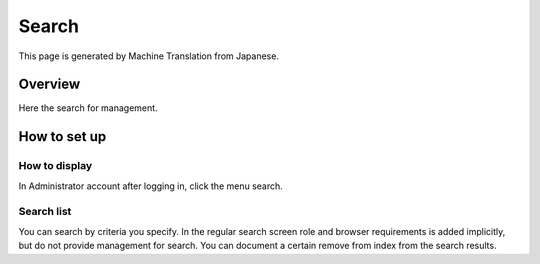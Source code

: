 ======
Search
======

This page is generated by Machine Translation from Japanese.

Overview
========

Here the search for management.

How to set up
=============

How to display
--------------

In Administrator account after logging in, click the menu search.

|image0|

Search list
-----------

You can search by criteria you specify. In the regular search screen
role and browser requirements is added implicitly, but do not provide
management for search. You can document a certain remove from index from
the search results.

.. |image0| image:: /images/en/6.0/admin/search-1.png
